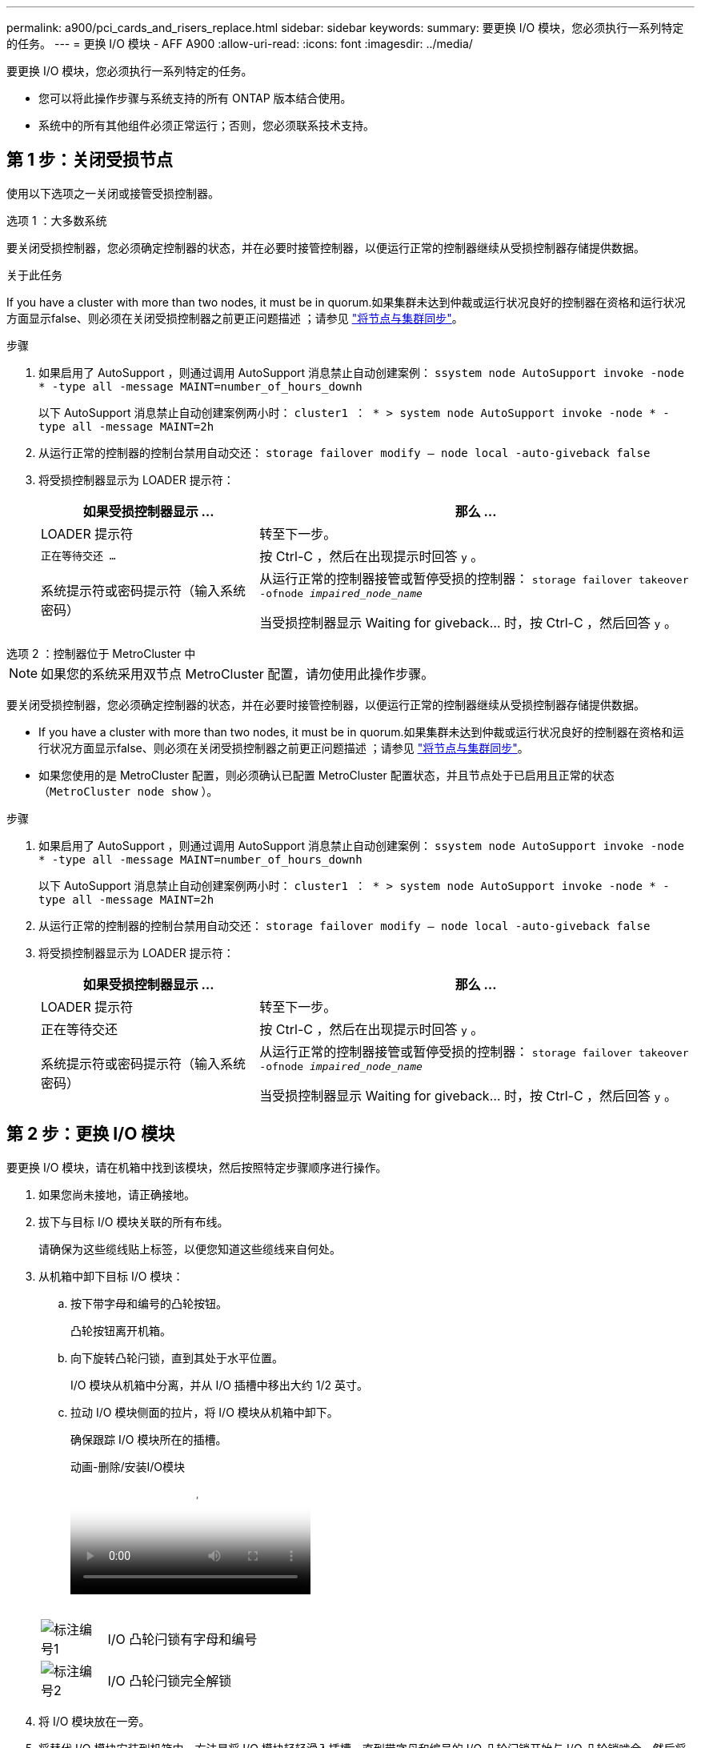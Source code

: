 ---
permalink: a900/pci_cards_and_risers_replace.html 
sidebar: sidebar 
keywords:  
summary: 要更换 I/O 模块，您必须执行一系列特定的任务。 
---
= 更换 I/O 模块 - AFF A900
:allow-uri-read: 
:icons: font
:imagesdir: ../media/


[role="lead"]
要更换 I/O 模块，您必须执行一系列特定的任务。

* 您可以将此操作步骤与系统支持的所有 ONTAP 版本结合使用。
* 系统中的所有其他组件必须正常运行；否则，您必须联系技术支持。




== 第 1 步：关闭受损节点

使用以下选项之一关闭或接管受损控制器。

[role="tabbed-block"]
====
.选项 1 ：大多数系统
--
要关闭受损控制器，您必须确定控制器的状态，并在必要时接管控制器，以便运行正常的控制器继续从受损控制器存储提供数据。

.关于此任务
If you have a cluster with more than two nodes, it must be in quorum.如果集群未达到仲裁或运行状况良好的控制器在资格和运行状况方面显示false、则必须在关闭受损控制器之前更正问题描述 ；请参见 link:https://docs.netapp.com/us-en/ontap/system-admin/synchronize-node-cluster-task.html?q=Quorum["将节点与集群同步"^]。

.步骤
. 如果启用了 AutoSupport ，则通过调用 AutoSupport 消息禁止自动创建案例： `ssystem node AutoSupport invoke -node * -type all -message MAINT=number_of_hours_downh`
+
以下 AutoSupport 消息禁止自动创建案例两小时： `cluster1 ： * > system node AutoSupport invoke -node * -type all -message MAINT=2h`

. 从运行正常的控制器的控制台禁用自动交还： `storage failover modify – node local -auto-giveback false`
. 将受损控制器显示为 LOADER 提示符：
+
[cols="1,2"]
|===
| 如果受损控制器显示 ... | 那么 ... 


 a| 
LOADER 提示符
 a| 
转至下一步。



 a| 
`正在等待交还 ...`
 a| 
按 Ctrl-C ，然后在出现提示时回答 `y` 。



 a| 
系统提示符或密码提示符（输入系统密码）
 a| 
从运行正常的控制器接管或暂停受损的控制器： `storage failover takeover -ofnode _impaired_node_name_`

当受损控制器显示 Waiting for giveback... 时，按 Ctrl-C ，然后回答 `y` 。

|===


--
.选项 2 ：控制器位于 MetroCluster 中
--

NOTE: 如果您的系统采用双节点 MetroCluster 配置，请勿使用此操作步骤。

要关闭受损控制器，您必须确定控制器的状态，并在必要时接管控制器，以便运行正常的控制器继续从受损控制器存储提供数据。

* If you have a cluster with more than two nodes, it must be in quorum.如果集群未达到仲裁或运行状况良好的控制器在资格和运行状况方面显示false、则必须在关闭受损控制器之前更正问题描述 ；请参见 link:https://docs.netapp.com/us-en/ontap/system-admin/synchronize-node-cluster-task.html?q=Quorum["将节点与集群同步"^]。
* 如果您使用的是 MetroCluster 配置，则必须确认已配置 MetroCluster 配置状态，并且节点处于已启用且正常的状态（`MetroCluster node show` ）。


.步骤
. 如果启用了 AutoSupport ，则通过调用 AutoSupport 消息禁止自动创建案例： `ssystem node AutoSupport invoke -node * -type all -message MAINT=number_of_hours_downh`
+
以下 AutoSupport 消息禁止自动创建案例两小时： `cluster1 ： * > system node AutoSupport invoke -node * -type all -message MAINT=2h`

. 从运行正常的控制器的控制台禁用自动交还： `storage failover modify – node local -auto-giveback false`
. 将受损控制器显示为 LOADER 提示符：
+
[cols="1,2"]
|===
| 如果受损控制器显示 ... | 那么 ... 


 a| 
LOADER 提示符
 a| 
转至下一步。



 a| 
正在等待交还
 a| 
按 Ctrl-C ，然后在出现提示时回答 `y` 。



 a| 
系统提示符或密码提示符（输入系统密码）
 a| 
从运行正常的控制器接管或暂停受损的控制器： `storage failover takeover -ofnode _impaired_node_name_`

当受损控制器显示 Waiting for giveback... 时，按 Ctrl-C ，然后回答 `y` 。

|===


--
====


== 第 2 步：更换 I/O 模块

要更换 I/O 模块，请在机箱中找到该模块，然后按照特定步骤顺序进行操作。

. 如果您尚未接地，请正确接地。
. 拔下与目标 I/O 模块关联的所有布线。
+
请确保为这些缆线贴上标签，以便您知道这些缆线来自何处。

. 从机箱中卸下目标 I/O 模块：
+
.. 按下带字母和编号的凸轮按钮。
+
凸轮按钮离开机箱。

.. 向下旋转凸轮闩锁，直到其处于水平位置。
+
I/O 模块从机箱中分离，并从 I/O 插槽中移出大约 1/2 英寸。

.. 拉动 I/O 模块侧面的拉片，将 I/O 模块从机箱中卸下。
+
确保跟踪 I/O 模块所在的插槽。

+
.动画-删除/安装I/O模块
video::3a5b1f6e-15ec-40b4-bb2a-adf9016af7b6[panopto]
+
image:../media/drw_a900_remove_PCIe_module.png[""]



+
[cols="10,90"]
|===


 a| 
image:../media/legend_icon_01.png["标注编号1"]
 a| 
I/O 凸轮闩锁有字母和编号



 a| 
image:../media/legend_icon_02.png["标注编号2"]
 a| 
I/O 凸轮闩锁完全解锁

|===
. 将 I/O 模块放在一旁。
. 将替代 I/O 模块安装到机箱中，方法是将 I/O 模块轻轻滑入插槽，直到带字母和编号的 I/O 凸轮闩锁开始与 I/O 凸轮销啮合，然后将 I/O 凸轮闩锁一直向上推，将模块锁定到位。
. 根据需要重新对 I/O 模块进行布线。




== 第3步：重新启动控制器

更换 I/O 模块后，必须重新启动控制器模块。


NOTE: 如果新I/O模块与故障模块型号不同、则必须先重新启动BMC。

.步骤
. 如果替代模块与旧模块的型号不同、请重新启动BMC：
+
.. 在LOADER提示符处、更改为高级权限模式：`priv set advanced`
.. 重新启动BMC：`sp reboot`


. 从LOADER提示符处、重新启动节点：`bye`
+

NOTE: 此操作将重新初始化PCIe卡和其他组件、并重新启动节点。

. 如果您的系统配置为在40 GbE NIC上支持10 GbE集群互连和数据连接、请在维护模式下使用nicadmin convert命令将这些端口转换为10 GbE连接。请参见 https://docs.netapp.com/us-en/ontap/networking/convert_40gbe_nic_ports_into_multiple_10gbe_ports_for_10gbe_connectivity.html["将 40GbE NIC 端口转换为多个 10GbE 端口以实现 10GbE 连接"^] 有关详细信息 ...
+

NOTE: 请务必在完成转换后退出维护模式。

. 使节点恢复正常运行： `storage failover giveback -ofnode impaired_node_name`
. 如果已禁用自动交还，请重新启用它： `storage failover modify -node local -auto-giveback true`




== 第 4 步：将故障部件退回 NetApp

按照套件随附的 RMA 说明将故障部件退回 NetApp 。请参见 https://mysupport.netapp.com/site/info/rma["部件退回和放大器；更换"] 第页，了解更多信息。
